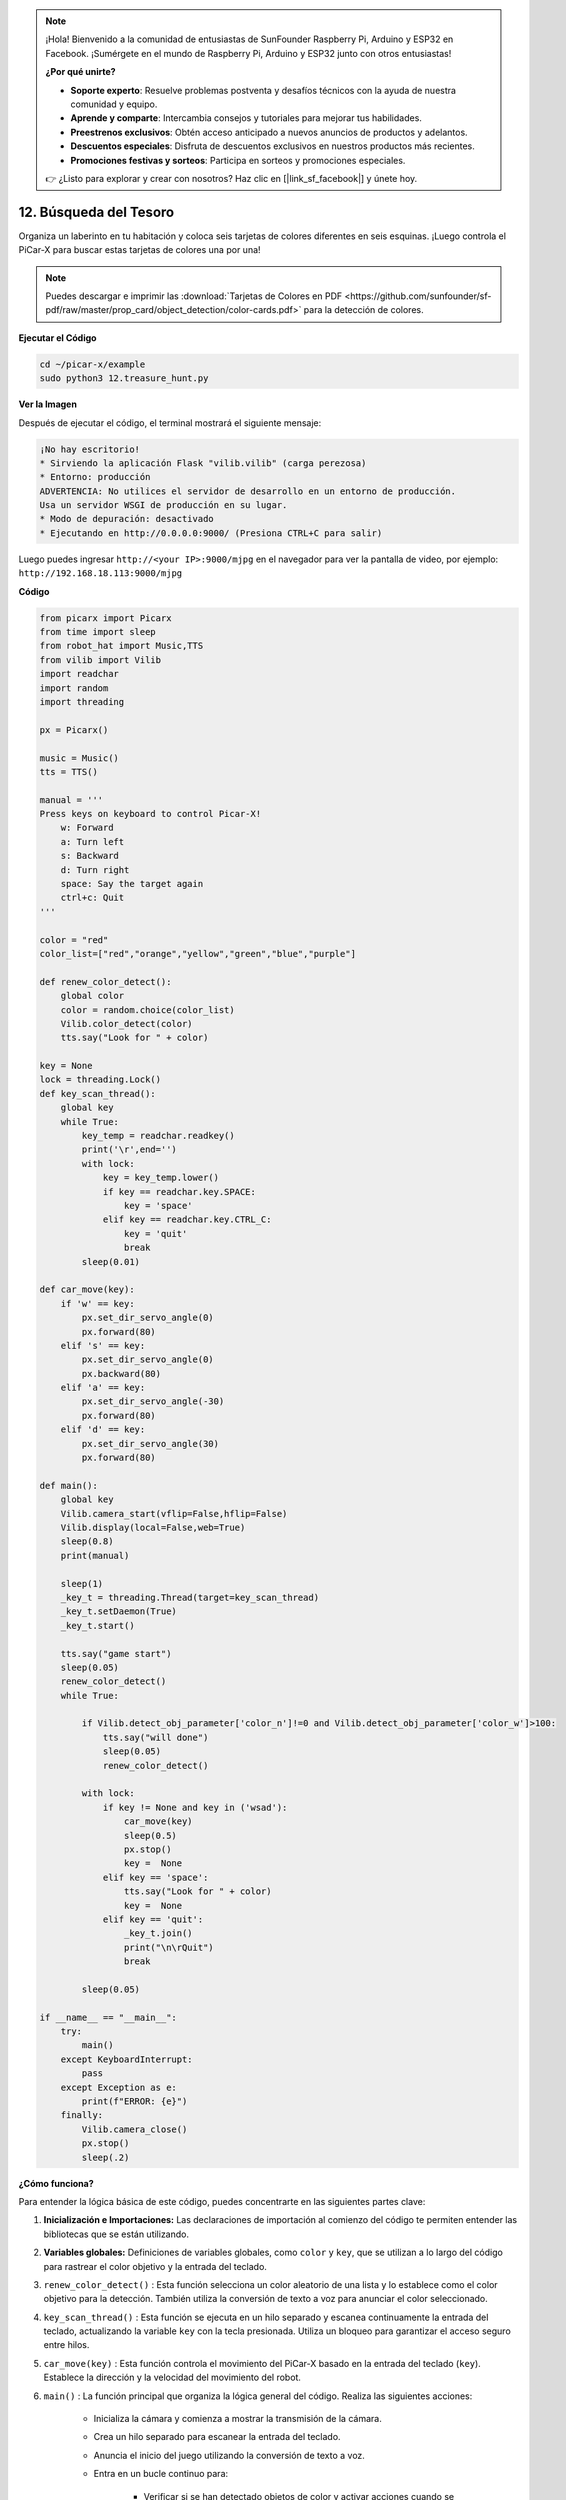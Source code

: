 .. note::

    ¡Hola! Bienvenido a la comunidad de entusiastas de SunFounder Raspberry Pi, Arduino y ESP32 en Facebook. ¡Sumérgete en el mundo de Raspberry Pi, Arduino y ESP32 junto con otros entusiastas!

    **¿Por qué unirte?**

    - **Soporte experto**: Resuelve problemas postventa y desafíos técnicos con la ayuda de nuestra comunidad y equipo.
    - **Aprende y comparte**: Intercambia consejos y tutoriales para mejorar tus habilidades.
    - **Preestrenos exclusivos**: Obtén acceso anticipado a nuevos anuncios de productos y adelantos.
    - **Descuentos especiales**: Disfruta de descuentos exclusivos en nuestros productos más recientes.
    - **Promociones festivas y sorteos**: Participa en sorteos y promociones especiales.

    👉 ¿Listo para explorar y crear con nosotros? Haz clic en [|link_sf_facebook|] y únete hoy.

.. _py_treasure:

12. Búsqueda del Tesoro
============================

Organiza un laberinto en tu habitación y coloca seis tarjetas de colores diferentes en seis esquinas. ¡Luego controla el PiCar-X para buscar estas tarjetas de colores una por una!

.. note:: Puedes descargar e imprimir las :download:`Tarjetas de Colores en PDF <https://github.com/sunfounder/sf-pdf/raw/master/prop_card/object_detection/color-cards.pdf>` para la detección de colores.

**Ejecutar el Código**

.. raw:: html

    <run></run>

.. code-block::

    cd ~/picar-x/example
    sudo python3 12.treasure_hunt.py

**Ver la Imagen**

Después de ejecutar el código, el terminal mostrará el siguiente mensaje:

.. code-block::

    ¡No hay escritorio!
    * Sirviendo la aplicación Flask "vilib.vilib" (carga perezosa)
    * Entorno: producción
    ADVERTENCIA: No utilices el servidor de desarrollo en un entorno de producción.
    Usa un servidor WSGI de producción en su lugar.
    * Modo de depuración: desactivado
    * Ejecutando en http://0.0.0.0:9000/ (Presiona CTRL+C para salir)

Luego puedes ingresar ``http://<your IP>:9000/mjpg`` en el navegador para ver la pantalla de video, por ejemplo:  ``http://192.168.18.113:9000/mjpg``

.. image:: img/display.png

**Código**

.. code-block:: python

    from picarx import Picarx
    from time import sleep
    from robot_hat import Music,TTS
    from vilib import Vilib
    import readchar
    import random
    import threading
    
    px = Picarx()
    
    music = Music()
    tts = TTS()
    
    manual = '''
    Press keys on keyboard to control Picar-X!
        w: Forward
        a: Turn left
        s: Backward
        d: Turn right
        space: Say the target again
        ctrl+c: Quit
    '''
    
    color = "red"
    color_list=["red","orange","yellow","green","blue","purple"]
    
    def renew_color_detect():
        global color
        color = random.choice(color_list)
        Vilib.color_detect(color)
        tts.say("Look for " + color)
    
    key = None
    lock = threading.Lock()
    def key_scan_thread():
        global key
        while True:
            key_temp = readchar.readkey()
            print('\r',end='')
            with lock:
                key = key_temp.lower()
                if key == readchar.key.SPACE:
                    key = 'space'
                elif key == readchar.key.CTRL_C:
                    key = 'quit'
                    break
            sleep(0.01)
    
    def car_move(key):
        if 'w' == key:
            px.set_dir_servo_angle(0)
            px.forward(80)
        elif 's' == key:
            px.set_dir_servo_angle(0)
            px.backward(80)
        elif 'a' == key:
            px.set_dir_servo_angle(-30)
            px.forward(80)
        elif 'd' == key:
            px.set_dir_servo_angle(30)
            px.forward(80)
    
    def main():
        global key
        Vilib.camera_start(vflip=False,hflip=False)
        Vilib.display(local=False,web=True)
        sleep(0.8)
        print(manual)
    
        sleep(1)
        _key_t = threading.Thread(target=key_scan_thread)
        _key_t.setDaemon(True)
        _key_t.start()
    
        tts.say("game start")
        sleep(0.05)
        renew_color_detect()
        while True:
    
            if Vilib.detect_obj_parameter['color_n']!=0 and Vilib.detect_obj_parameter['color_w']>100:
                tts.say("will done")
                sleep(0.05)
                renew_color_detect()
    
            with lock:
                if key != None and key in ('wsad'):
                    car_move(key)
                    sleep(0.5)
                    px.stop()
                    key =  None
                elif key == 'space':
                    tts.say("Look for " + color)
                    key =  None
                elif key == 'quit':
                    _key_t.join()
                    print("\n\rQuit")
                    break
    
            sleep(0.05)
    
    if __name__ == "__main__":
        try:
            main()
        except KeyboardInterrupt:
            pass
        except Exception as e:
            print(f"ERROR: {e}")
        finally:
            Vilib.camera_close()
            px.stop()
            sleep(.2)

**¿Cómo funciona?**

Para entender la lógica básica de este código, puedes concentrarte en las siguientes partes clave:

1. **Inicialización e Importaciones:**
   Las declaraciones de importación al comienzo del código te permiten entender las bibliotecas que se están utilizando.

2. **Variables globales:**
   Definiciones de variables globales, como ``color`` y ``key``, que se utilizan a lo largo del código para rastrear el color objetivo y la entrada del teclado.

3. ``renew_color_detect()`` :
   Esta función selecciona un color aleatorio de una lista y lo establece como el color objetivo para la detección. También utiliza la conversión de texto a voz para anunciar el color seleccionado.

4. ``key_scan_thread()`` :
   Esta función se ejecuta en un hilo separado y escanea continuamente la entrada del teclado, actualizando la variable ``key`` con la tecla presionada. Utiliza un bloqueo para garantizar el acceso seguro entre hilos.

5. ``car_move(key)`` :
   Esta función controla el movimiento del PiCar-X basado en la entrada del teclado (``key``). Establece la dirección y la velocidad del movimiento del robot.

6. ``main()`` : La función principal que organiza la lógica general del código. Realiza las siguientes acciones:

    * Inicializa la cámara y comienza a mostrar la transmisión de la cámara.
    * Crea un hilo separado para escanear la entrada del teclado.
    * Anuncia el inicio del juego utilizando la conversión de texto a voz.
    * Entra en un bucle continuo para:

        * Verificar si se han detectado objetos de color y activar acciones cuando se detecta un objeto válido.
        * Manejar la entrada del teclado para controlar el robot e interactuar con el juego.
    * Gestiona la salida del juego y las excepciones, como KeyboardInterrupt.
    * Asegura que la cámara se cierre y el PiCar-X se detenga al salir.

Al comprender estas partes clave del código, 
puedes captar la lógica fundamental de cómo el robot PiCar-X responde a la entrada del teclado y detecta e interactúa con objetos de un color específico usando la cámara y las capacidades de salida de audio.
